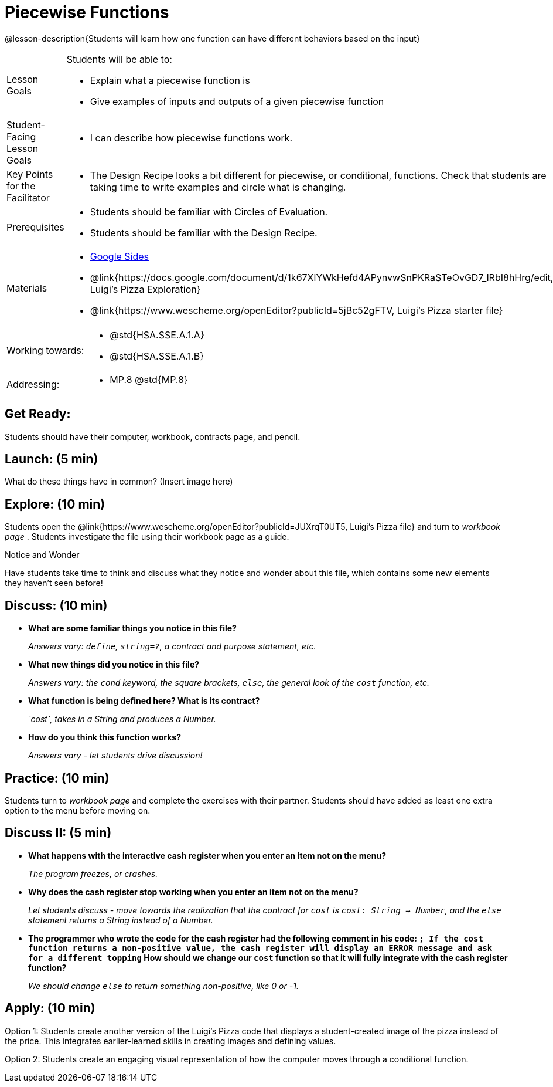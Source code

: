 = Piecewise Functions 

@lesson-description{Students will learn how one function can have different behaviors based on the input}


[.left-header,cols="20a,80a", stripes=none]
|===
|Lesson Goals
|Students will be able to:

* Explain what a piecewise function is
* Give examples of inputs and outputs of a given piecewise function

|Student-Facing Lesson Goals
|
* I can describe how piecewise functions work.

|Key Points for the Facilitator
|
* The Design Recipe looks a bit different for piecewise, or conditional, functions.  Check that students are taking time to write examples and circle what is changing.

|Prerequisites
|
* Students should be familiar with Circles of Evaluation.
* Students should be familiar with the Design Recipe.

|Materials
|
* https://docs.google.com/presentation/d/1Xz0VOY7Kg_lawcRPvZX5FvPnZ8pdRfiQ4JRjtl54mP4/edit?usp=sharing[Google Sides]
* @link{https://docs.google.com/document/d/1k67XlYWkHefd4APynvwSnPKRaSTeOvGD7_lRbI8hHrg/edit, Luigi's Pizza Exploration}
* @link{https://www.wescheme.org/openEditor?publicId=5jBc52gFTV, Luigi's Pizza starter file}


|===

[.left-header,cols="20a,80a", stripes=none]
|===
|Working towards:
|
* @std{HSA.SSE.A.1.A}
* @std{HSA.SSE.A.1.B}

|Addressing:
|
* MP.8 @std{MP.8}
|===

== Get Ready:

Students should have their computer, workbook, contracts page, and pencil.

== Launch: (5 min)

What do these things have in common?  (Insert image here)

== Explore: (10 min)

Students open the @link{https://www.wescheme.org/openEditor?publicId=JUXrqT0UT5, Luigi's Pizza file} and turn to _workbook page_ .  Students investigate the file using their workbook page as a guide.

[.notice-box]
.Notice and Wonder
****
Have students take time to think and discuss what they notice and wonder about this file, which contains some new elements they haven't seen before!
****

== Discuss: (10 min)

* *What are some familiar things you notice in this file?* 
+
_Answers vary: `define`, `string=?`, a contract and purpose statement, etc._
* *What new things did you notice in this file?*
+
_Answers vary: the `cond` keyword, the square brackets, `else`, the general look of the `cost` function, etc._
* *What function is being defined here? What is its contract?*
+
_`cost`, takes in a String and produces a Number._
* *How do you think this function works?*
+
_Answers vary - let students drive discussion!_

== Practice: (10 min)

Students turn to _workbook page_ and complete the exercises with their partner.  Students should have added as least one extra option to the menu before moving on.

== Discuss II: (5 min)

* *What happens with the interactive cash register when you enter an item not on the menu?*
+
_The program freezes, or crashes._
* *Why does the cash register stop working when you enter an item not on the menu?*
+
_Let students discuss - move towards the realization that the contract for `cost` is `cost: String -> Number`, and the `else` statement returns a String instead of a Number._
* *The programmer who wrote the code for the cash register had the following comment in his code: `; If the cost function returns a non-positive value, the cash register will display an ERROR message and ask for a different topping` How should we change our `cost` function so that it will fully integrate with the cash register function?*
+
_We should change `else` to return something non-positive, like 0 or -1._


== Apply: (10 min)

Option 1: Students create another version of the Luigi's Pizza code that displays a student-created image of the pizza instead of the price. This integrates earlier-learned skills in creating images and defining values.

Option 2: Students create an engaging visual representation of how the computer moves through a conditional function.


